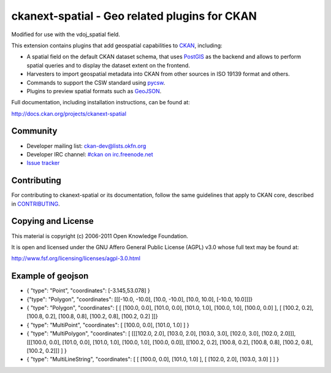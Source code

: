 ==============================================
ckanext-spatial - Geo related plugins for CKAN
==============================================
Modified for use with the vdoj_spatial field.

This extension contains plugins that add geospatial capabilities to CKAN_,
including:

* A spatial field on the default CKAN dataset schema, that uses PostGIS_
  as the backend and allows to perform spatial queries and to display the
  dataset extent on the frontend.
* Harvesters to import geospatial metadata into CKAN from other sources
  in ISO 19139 format and others.
* Commands to support the CSW standard using pycsw_.
* Plugins to preview spatial formats such as GeoJSON_.

Full documentation, including installation instructions, can be found at:
    
http://docs.ckan.org/projects/ckanext-spatial


Community
---------

* Developer mailing list: `ckan-dev@lists.okfn.org <http://lists.okfn.org/mailman/listinfo/ckan-dev>`_
* Developer IRC channel: `#ckan on irc.freenode.net <http://webchat.freenode.net/?channels=ckan>`_
* `Issue tracker <https://github.com/okfn/ckanext-spatial/issues>`_


Contributing
------------

For contributing to ckanext-spatial or its documentation, follow the same
guidelines that apply to CKAN core, described in
`CONTRIBUTING <https://github.com/okfn/ckan/blob/master/CONTRIBUTING.rst>`_.


Copying and License
-------------------

This material is copyright (c) 2006-2011 Open Knowledge Foundation.

It is open and licensed under the GNU Affero General Public License (AGPL) v3.0
whose full text may be found at:

http://www.fsf.org/licensing/licenses/agpl-3.0.html

.. _CKAN: http://ckan.org
.. _PostGIS: http://postgis.org
.. _pycsw: http://pycsw.org
.. _GeoJSON: http://geojson.org


Example of geojson
-------------------
* { "type": "Point", "coordinates": [-3.145,53.078] }

* {"type": "Polygon", "coordinates": [[[-10.0, -10.0], [10.0, -10.0], [10.0, 10.0], [-10.0, 10.0]]]}

* { "type": "Polygon", "coordinates": [ [ [100.0, 0.0], [101.0, 0.0], [101.0, 1.0], [100.0, 1.0], [100.0, 0.0] ], [ [100.2, 0.2], [100.8, 0.2], [100.8, 0.8], [100.2, 0.8], [100.2, 0.2] ]]}

* { "type": "MultiPoint",     "coordinates": [ [100.0, 0.0], [101.0, 1.0] ]    }

* { "type": "MultiPolygon",   "coordinates": [ [[[102.0, 2.0], [103.0, 2.0], [103.0, 3.0], [102.0, 3.0], [102.0, 2.0]]], [[[100.0, 0.0], [101.0, 0.0], [101.0, 1.0], [100.0, 1.0], [100.0, 0.0]], [[100.2, 0.2], [100.8, 0.2], [100.8, 0.8], [100.2, 0.8], [100.2, 0.2]]] ] }

* { "type": "MultiLineString", "coordinates": [ [ [100.0, 0.0], [101.0, 1.0] ], [ [102.0, 2.0], [103.0, 3.0] ] ] }


